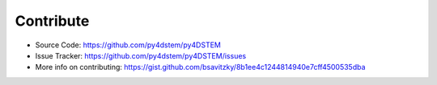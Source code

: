 Contribute
==========

* Source Code: `<https://github.com/py4dstem/py4DSTEM>`_
* Issue Tracker: `<https://github.com/py4dstem/py4DSTEM/issues>`_
* More info on contributing: `<https://gist.github.com/bsavitzky/8b1ee4c1244814940e7cff4500535dba>`_



